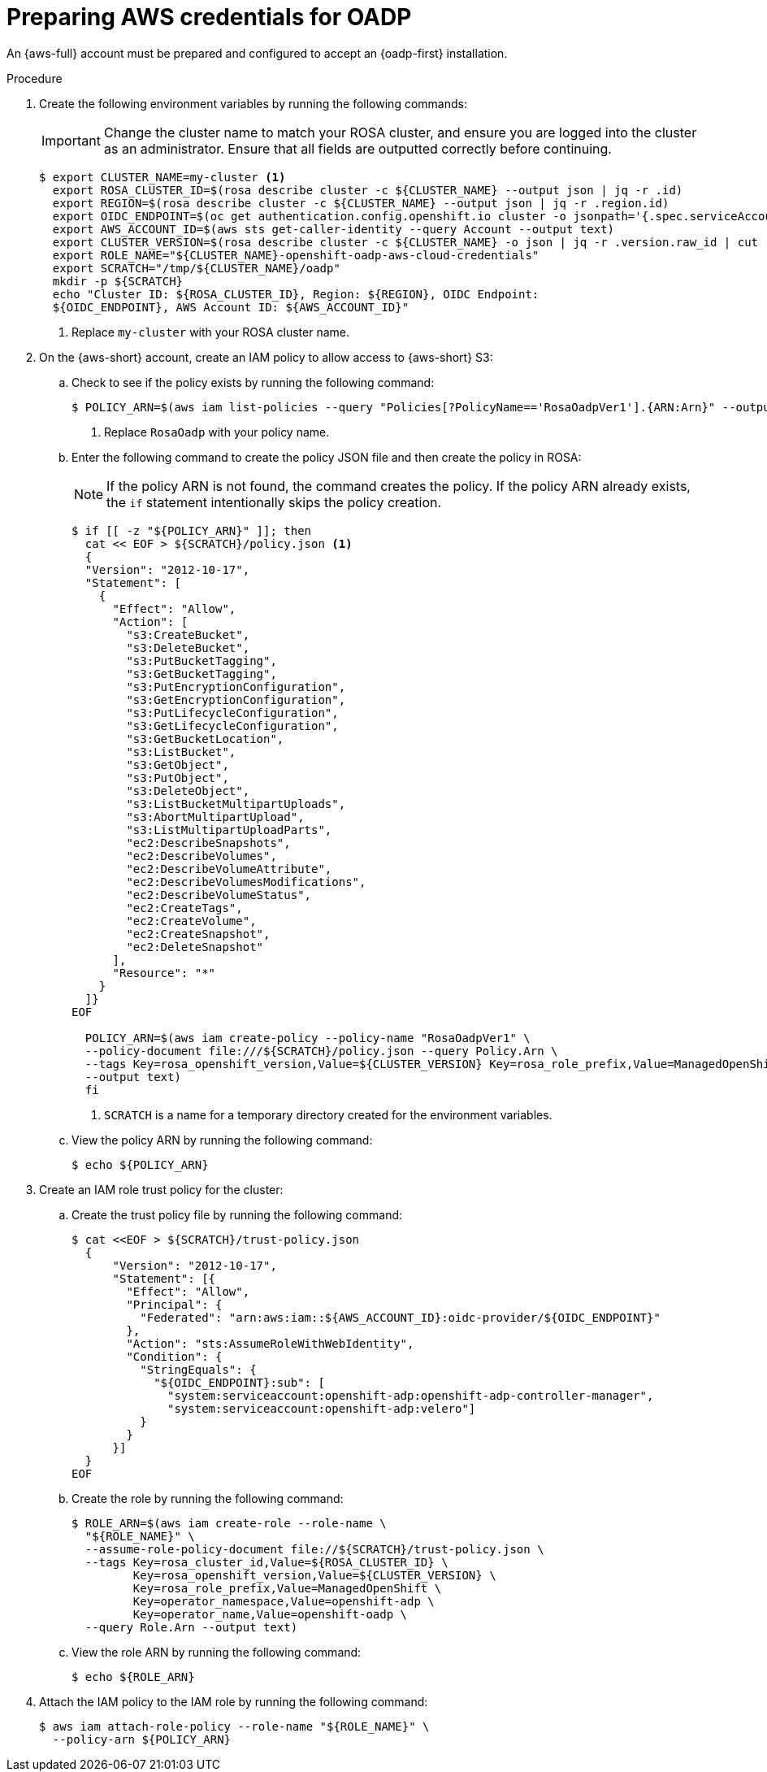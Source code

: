 // Module included in the following assemblies:
//
// * backup_and_restore/application_backup_and_restore/oadp-rosa/oadp-rosa-backing-up-applications.adoc
// * backup_and_restore/application_backup_and_restore/installing-oadp-rosa.adoc

:_mod-docs-content-type: PROCEDURE
[id="preparing-aws-credentials-for-oadp_{context}"]
= Preparing AWS credentials for OADP

[role="_abstract"]
An {aws-full} account must be prepared and configured to accept an {oadp-first} installation.

.Procedure
. Create the following environment variables by running the following commands:
+
[IMPORTANT]
====
Change the cluster name to match your ROSA cluster, and ensure you are logged into the cluster as an administrator. Ensure that all fields are outputted correctly before continuing.
====
+
[source,terminal]
----
$ export CLUSTER_NAME=my-cluster <1>
  export ROSA_CLUSTER_ID=$(rosa describe cluster -c ${CLUSTER_NAME} --output json | jq -r .id)
  export REGION=$(rosa describe cluster -c ${CLUSTER_NAME} --output json | jq -r .region.id)
  export OIDC_ENDPOINT=$(oc get authentication.config.openshift.io cluster -o jsonpath='{.spec.serviceAccountIssuer}' | sed 's|^https://||')
  export AWS_ACCOUNT_ID=$(aws sts get-caller-identity --query Account --output text)
  export CLUSTER_VERSION=$(rosa describe cluster -c ${CLUSTER_NAME} -o json | jq -r .version.raw_id | cut -f -2 -d '.')
  export ROLE_NAME="${CLUSTER_NAME}-openshift-oadp-aws-cloud-credentials"
  export SCRATCH="/tmp/${CLUSTER_NAME}/oadp"
  mkdir -p ${SCRATCH}
  echo "Cluster ID: ${ROSA_CLUSTER_ID}, Region: ${REGION}, OIDC Endpoint:
  ${OIDC_ENDPOINT}, AWS Account ID: ${AWS_ACCOUNT_ID}"
----
+
<1> Replace `my-cluster` with your ROSA cluster name.

. On the {aws-short} account, create an IAM policy to allow access to {aws-short} S3:

.. Check to see if the policy exists by running the following command:
+
[source,terminal]
----
$ POLICY_ARN=$(aws iam list-policies --query "Policies[?PolicyName=='RosaOadpVer1'].{ARN:Arn}" --output text) <1>
----
+
<1> Replace `RosaOadp` with your policy name.

..  Enter the following command to create the policy JSON file and then create the policy in ROSA:
+
[NOTE]
====
If the policy ARN is not found, the command creates the policy. If the policy ARN already exists, the `if` statement intentionally skips the policy creation.
====
+
[source,terminal]
----
$ if [[ -z "${POLICY_ARN}" ]]; then
  cat << EOF > ${SCRATCH}/policy.json <1>
  {
  "Version": "2012-10-17",
  "Statement": [
    {
      "Effect": "Allow",
      "Action": [
        "s3:CreateBucket",
        "s3:DeleteBucket",
        "s3:PutBucketTagging",
        "s3:GetBucketTagging",
        "s3:PutEncryptionConfiguration",
        "s3:GetEncryptionConfiguration",
        "s3:PutLifecycleConfiguration",
        "s3:GetLifecycleConfiguration",
        "s3:GetBucketLocation",
        "s3:ListBucket",
        "s3:GetObject",
        "s3:PutObject",
        "s3:DeleteObject",
        "s3:ListBucketMultipartUploads",
        "s3:AbortMultipartUpload",
        "s3:ListMultipartUploadParts",
        "ec2:DescribeSnapshots",
        "ec2:DescribeVolumes",
        "ec2:DescribeVolumeAttribute",
        "ec2:DescribeVolumesModifications",
        "ec2:DescribeVolumeStatus",
        "ec2:CreateTags",
        "ec2:CreateVolume",
        "ec2:CreateSnapshot",
        "ec2:DeleteSnapshot"
      ],
      "Resource": "*"
    }
  ]}
EOF

  POLICY_ARN=$(aws iam create-policy --policy-name "RosaOadpVer1" \
  --policy-document file:///${SCRATCH}/policy.json --query Policy.Arn \
  --tags Key=rosa_openshift_version,Value=${CLUSTER_VERSION} Key=rosa_role_prefix,Value=ManagedOpenShift Key=operator_namespace,Value=openshift-oadp Key=operator_name,Value=openshift-oadp \
  --output text)
  fi
----
+
<1> `SCRATCH` is a name for a temporary directory created for the environment variables.

.. View the policy ARN by running the following command:
+
[source,terminal]
----
$ echo ${POLICY_ARN}
----


. Create an IAM role trust policy for the cluster:

.. Create the trust policy file by running the following command:
+
[source,terminal]
----
$ cat <<EOF > ${SCRATCH}/trust-policy.json
  {
      "Version": "2012-10-17",
      "Statement": [{
        "Effect": "Allow",
        "Principal": {
          "Federated": "arn:aws:iam::${AWS_ACCOUNT_ID}:oidc-provider/${OIDC_ENDPOINT}"
        },
        "Action": "sts:AssumeRoleWithWebIdentity",
        "Condition": {
          "StringEquals": {
            "${OIDC_ENDPOINT}:sub": [
              "system:serviceaccount:openshift-adp:openshift-adp-controller-manager",
              "system:serviceaccount:openshift-adp:velero"]
          }
        }
      }]
  }
EOF
----

.. Create the role by running the following command:
+
[source,terminal]
----
$ ROLE_ARN=$(aws iam create-role --role-name \
  "${ROLE_NAME}" \
  --assume-role-policy-document file://${SCRATCH}/trust-policy.json \
  --tags Key=rosa_cluster_id,Value=${ROSA_CLUSTER_ID} \
         Key=rosa_openshift_version,Value=${CLUSTER_VERSION} \
         Key=rosa_role_prefix,Value=ManagedOpenShift \
         Key=operator_namespace,Value=openshift-adp \
         Key=operator_name,Value=openshift-oadp \
  --query Role.Arn --output text)
----

.. View the role ARN by running the following command:
+
[source,terminal]
----
$ echo ${ROLE_ARN}
----

. Attach the IAM policy to the IAM role by running the following command:
+
[source,terminal]
----
$ aws iam attach-role-policy --role-name "${ROLE_NAME}" \
  --policy-arn ${POLICY_ARN}
----
